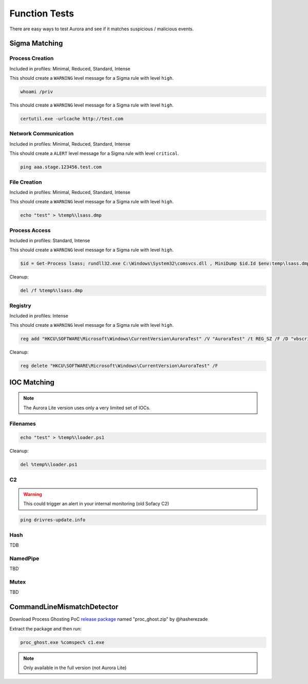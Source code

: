 Function Tests
==============

There are easy ways to test Aurora and see if it matches suspicious / malicious events.

Sigma Matching
--------------

Process Creation
~~~~~~~~~~~~~~~~

Included in profiles: Minimal, Reduced, Standard, Intense

This should create a ``WARNING`` level message for a Sigma rule with level ``high``.

.. code:: winbatch

    whoami /priv

This should create a ``WARNING`` level message for a Sigma rule with level ``high``.

.. code:: winbatch

    certutil.exe -urlcache http://test.com

Network Communication
~~~~~~~~~~~~~~~~~~~~~

Included in profiles: Minimal, Reduced, Standard, Intense

This should create a ``ALERT`` level message for a Sigma rule with level ``critical``.

.. code:: winbatch 

    ping aaa.stage.123456.test.com

File Creation
~~~~~~~~~~~~~

Included in profiles: Minimal, Reduced, Standard, Intense

This should create a ``WARNING`` level message for a Sigma rule with level ``high``.

.. code:: winbatch 

    echo "test" > %temp%\lsass.dmp

Process Access
~~~~~~~~~~~~~~

Included in profiles: Standard, Intense

This should create a ``WARNING`` level message for a Sigma rule with level ``high``.

.. code:: powershell 

    $id = Get-Process lsass; rundll32.exe C:\Windows\System32\comsvcs.dll , MiniDump $id.Id $env:temp\lsass.dmp full

Cleanup:

.. code:: winbatch
    
    del /f %temp%\lsass.dmp

Registry
~~~~~~~~

Included in profiles: Intense

This should create a ``WARNING`` level message for a Sigma rule with level ``high``.

.. code:: winbatch 

    reg add "HKCU\SOFTWARE\Microsoft\Windows\CurrentVersion\AuroraTest" /V "AuroraTest" /t REG_SZ /F /D "vbscript"

Cleanup:

.. code:: winbatch

    reg delete "HKCU\SOFTWARE\Microsoft\Windows\CurrentVersion\AuroraTest" /F 

IOC Matching
------------

.. note::
   
   The Aurora Lite version uses only a very limited set of IOCs. 


Filenames
~~~~~~~~~

.. code:: winbatch

    echo "test" > %temp%\loader.ps1

Cleanup: 

.. code:: winbatch 

    del %temp%\loader.ps1

C2 
~~

.. warning:: 

    This could trigger an alert in your internal monitoring (old Sofacy C2)

.. code:: winbatch 

    ping drivres-update.info

Hash 
~~~~

TDB

NamedPipe
~~~~~~~~~

TBD

Mutex
~~~~~

TBD

CommandLineMismatchDetector
---------------------------

Download Process Ghosting PoC `release package <https://github.com/hasherezade/process_ghosting/releases>`__ named "proc_ghost.zip" by @hasherezade

Extract the package and then run:

.. code:: winbatch 

    proc_ghost.exe %comspec% c1.exe

.. note::

    Only available in the full version (not Aurora Lite)
